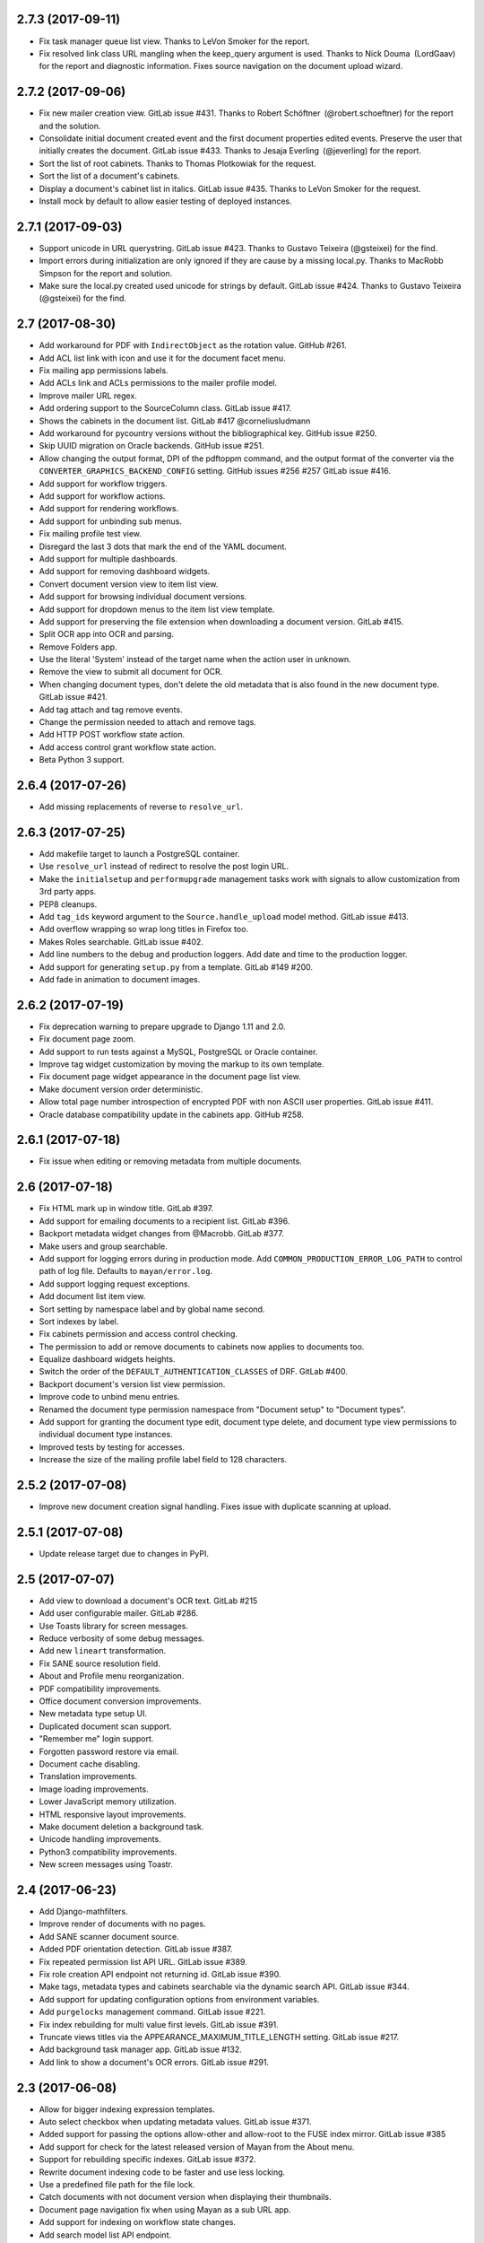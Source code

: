 2.7.3 (2017-09-11)
==================
- Fix task manager queue list view. Thanks to LeVon Smoker for
  the report.
- Fix resolved link class URL mangling when the keep_query argument is
  used. Thanks to Nick Douma (LordGaav) for the report and diagnostic
  information. Fixes source navigation on the document upload wizard.

2.7.2 (2017-09-06)
==================
- Fix new mailer creation view. GitLab issue #431.
  Thanks to Robert Schöftner (@robert.schoeftner) for the
  report and the solution.
- Consolidate initial document created event and the first document properties
  edited events. Preserve the user that initially creates the document. GitLab
  issue #433. Thanks to Jesaja Everling (@jeverling) for the report.
- Sort the list of root cabinets. Thanks to Thomas Plotkowiak
  for the request.
- Sort the list of a document's cabinets.
- Display a document's cabinet list in italics. GitLab issue #435.
  Thanks to LeVon Smoker for the request.
- Install mock by default to allow easier testing of deployed
  instances.

2.7.1 (2017-09-03)
==================
- Support unicode in URL querystring. GitLab issue #423.
  Thanks to Gustavo Teixeira (@gsteixei) for the find.
- Import errors during initialization are only ignored
  if they are cause by a missing local.py. Thanks to
  MacRobb Simpson for the report and solution.
- Make sure the local.py created used unicode for strings
  by default. GitLab issue #424. Thanks to Gustavo Teixeira
  (@gsteixei) for the find.

2.7 (2017-08-30)
================
- Add workaround for PDF with ``IndirectObject`` as the rotation value.
  GitHub #261.
- Add ACL list link with icon and use it for the document facet menu.
- Fix mailing app permissions labels.
- Add ACLs link and ACLs permissions to the mailer profile model.
- Improve mailer URL regex.
- Add ordering support to the SourceColumn class. GitLab issue #417.
- Shows the cabinets in the document list. GitLab #417 @corneliusludmann
- Add workaround for pycountry versions without the bibliographical key.
  GitHub issue #250.
- Skip UUID migration on Oracle backends. GitHub issue #251.
- Allow changing the output format, DPI of the pdftoppm command, and the
  output format of the converter via the
  ``CONVERTER_GRAPHICS_BACKEND_CONFIG`` setting. GitHub issues #256 #257
  GitLab issue #416.
- Add support for workflow triggers.
- Add support for workflow actions.
- Add support for rendering workflows.
- Add support for unbinding sub menus.
- Fix mailing profile test view.
- Disregard the last 3 dots that mark the end of the YAML document.
- Add support for multiple dashboards.
- Add support for removing dashboard widgets.
- Convert document version view to item list view.
- Add support for browsing individual document versions.
- Add support for dropdown menus to the item list view template.
- Add support for preserving the file extension when downloading a document
  version. GitLab #415.
- Split OCR app into OCR and parsing.
- Remove Folders app.
- Use the literal 'System' instead of the target name when
  the action user in unknown.
- Remove the view to submit all document for OCR.
- When changing document types, don't delete the old metadata that is
  also found in the new document type. GitLab issue #421.
- Add tag attach and tag remove events.
- Change the permission needed to attach and remove tags.
- Add HTTP POST workflow state action.
- Add access control grant workflow state action.
- Beta Python 3 support.

2.6.4 (2017-07-26)
==================
- Add missing replacements of reverse to ``resolve_url``.

2.6.3 (2017-07-25)
==================
- Add makefile target to launch a PostgreSQL container.
- Use ``resolve_url`` instead of redirect to resolve the post login URL.
- Make the ``initialsetup`` and ``performupgrade`` management tasks work
  with signals to allow customization from 3rd party apps.
- PEP8 cleanups.
- Add ``tag_ids`` keyword argument to the ``Source.handle_upload``
  model method. GitLab issue #413.
- Add overflow wrapping so wrap long titles in Firefox too.
- Makes Roles searchable. GitLab issue #402.
- Add line numbers to the debug and production loggers.
  Add date and time to the production logger.
- Add support for generating ``setup.py`` from a template. GitLab #149 #200.
- Add fade in animation to document images.

2.6.2 (2017-07-19)
==================
- Fix deprecation warning to prepare upgrade to Django 1.11 and 2.0.
- Fix document page zoom.
- Add support to run tests against a MySQL, PostgreSQL or Oracle container.
- Improve tag widget customization by moving the markup to its own template.
- Fix document page widget appearance in the document page list view.
- Make document version order deterministic.
- Allow total page number introspection of encrypted PDF with non ASCII user
  properties. GitLab issue #411.
- Oracle database compatibility update in the cabinets app. GitHub #258.

2.6.1 (2017-07-18)
==================
- Fix issue when editing or removing metadata from multiple documents.

2.6 (2017-07-18)
================
- Fix HTML mark up in window title. GitLab #397.
- Add support for emailing documents to a recipient list. GitLab #396.
- Backport metadata widget changes from @Macrobb. GitLab #377.
- Make users and group searchable.
- Add support for logging errors during in production mode.
  Add ``COMMON_PRODUCTION_ERROR_LOG_PATH`` to control path of log file.
  Defaults to ``mayan/error.log``.
- Add support logging request exceptions.
- Add document list item view.
- Sort setting by namespace label and by global name second.
- Sort indexes by label.
- Fix cabinets permission and access control checking.
- The permission to add or remove documents to cabinets now applies to
  documents too.
- Equalize dashboard widgets heights.
- Switch the order of the ``DEFAULT_AUTHENTICATION_CLASSES`` of DRF. GitLab
  #400.
- Backport document's version list view permission.
- Improve code to unbind menu entries.
- Renamed the document type permission namespace from "Document setup" to "Document types".
- Add support for granting the document type edit, document type delete, and document type view
  permissions to individual document type instances.
- Improved tests by testing for accesses.
- Increase the size of the mailing profile label field to 128 characters.

2.5.2 (2017-07-08)
==================
- Improve new document creation signal handling.
  Fixes issue with duplicate scanning at upload.

2.5.1 (2017-07-08)
==================
- Update release target due to changes in PyPI.

2.5 (2017-07-07)
================
- Add view to download a document's OCR text. GitLab #215
- Add user configurable mailer. GitLab #286.
- Use Toasts library for screen messages.
- Reduce verbosity of some debug messages.
- Add new ``lineart`` transformation.
- Fix SANE source resolution field.
- About and Profile menu reorganization.
- PDF compatibility improvements.
- Office document conversion improvements.
- New metadata type setup UI.
- Duplicated document scan support.
- "Remember me" login support.
- Forgotten password restore via email.
- Document cache disabling.
- Translation improvements.
- Image loading improvements.
- Lower JavaScript memory utilization.
- HTML responsive layout improvements.
- Make document deletion a background task.
- Unicode handling improvements.
- Python3 compatibility improvements.
- New screen messages using Toastr.

2.4 (2017-06-23)
================
- Add Django-mathfilters.
- Improve render of documents with no pages.
- Add SANE scanner document source.
- Added PDF orientation detection. GitLab issue #387.
- Fix repeated permission list API URL. GitLab issue #389.
- Fix role creation API endpoint not returning id. GitLab issue #390.
- Make tags, metadata types and cabinets searchable via the dynamic search API. GitLab issue #344.
- Add support for updating configuration options from environment variables.
- Add ``purgelocks`` management command. GitLab issue #221.
- Fix index rebuilding for multi value first levels. GitLab issue #391.
- Truncate views titles via the APPEARANCE_MAXIMUM_TITLE_LENGTH setting. GitLab issue #217.
- Add background task manager app. GitLab issue #132.
- Add link to show a document's OCR errors. GitLab issue #291.

2.3 (2017-06-08)
================
- Allow for bigger indexing expression templates.
- Auto select checkbox when updating metadata values. GitLab issue #371.
- Added support for passing the options allow-other and allow-root to the
  FUSE index mirror. GitLab issue #385
- Add support for check for the latest released version of Mayan from the
  About menu.
- Support for rebuilding specific indexes. GitLab issue #372.
- Rewrite document indexing code to be faster and use less locking.
- Use a predefined file path for the file lock.
- Catch documents with not document version when displaying their thumbnails.
- Document page navigation fix when using Mayan as a sub URL app.
- Add support for indexing on workflow state changes.
- Add search model list API endpoint.

2.2 (2017-04-26)
================
- Remove the installation app (GitLab #301).
- Add support for document page search
- Remove recent searches feature
- Remove dependency on the django-filetransfer library
- Fix height calculation in resize transformation
- Improve upgrade instructions
- New image caching pipeline
- New drop down menus for the documents, folders and tags app as well as for
  the user links.
- New Dashboard view
- Moved licenses to their own module in every app
- Update project to work with Django 1.10.4.
- Tags are alphabetically ordered by label (GitLab #342).
- Stop loading theme fonts from the web (GitLab #343).
- Add support for attaching multiple tags (GitLab #307).
- Integrate the Cabinets app.

2.1.11 (2017-03-14)
===================
- Added a quick rename serializer to the document type API serializer.
- Added per document type, workflow list API view.
- Mayan EDMS was adopted a version 1.1 of the Linux Foundation Developer Certificate of Origin.
- Added the detail URL of a permission in the permission serializer.
- Added endpoints for the ACL app API.
- Implemented document workflows transition ACLs. GitLab issue #321.
- Add document comments API endpoints. GitHub issue #249.
- Add support for overriding the Celery class.
- Changed the document upload view in source app to not use the HTTP referrer
  URL blindly, but instead recompose the URL using known view name. Needed
  when integrating Mayan EDMS into other app via using iframes.
- Added size field to the document version serializer.
- Removed the serializer from the deleted document restore API endpoint.
- Added support for adding or editing document types to smart links via the
  API.

2.1.10 (2017-02-13)
===================
- Update Makefile to use twine for releases.
- Add Makefile target to make test releases.

2.1.9 (2017-02-13)
==================
- Update make file to Workaround long standing pypa wheel bug #99

2.1.8 (2017-02-12)
==================
- Fixes in the trashed document API endpoints.
- Improved tags API PUT and PATCH endpoints.
- Bulk document adding when creating and editing tags.
- The version of django-mptt is preserved in case mayan-cabinets is
  installed.
- Add Django GPG API endpoints for singing keys.
- Add API endpoints for the document states (workflows) app.
- Add API endpoints for the message of the day (MOTD) app.
- Add Smart link API endpoints.
- Add writable versions of the Document and Document Type serializers
  (GitLab issues #348 and #349).
- Close GitLab issue #310 "Metadata's lookup with Chinese messages when
  new document"

2.1.7 (2017-02-01)
==================
- Improved user management API endpoints.
- Improved permissions API endpoints.
- Improvements in the API tests of a few apps.
- Addition Content type list API view to the common app.
- Add API endpoints to the events app.
- Enable the parser and validation fields of the metadata serializer.

2.1.6 (2016-11-23)
==================
- Fix variable name typo in the rotation transformation class.
- Update translations

2.1.5 (2016-11-08)
==================
- Backport resize transformation math operation fix (GitLab #319).
- Update Pillow to 3.1.2 (Security fix).
- Backport zoom transformation performance improvement (GitLab #334).
- Backport trash can navigation link resolution fix (GitLab #331).
- Improve documentation regarding the use of GPG version 1 (GitLab #333).
- Fix ACL create view HTML response type. (GitLab #335).
- Expand staging folder and watch folder explanation.

2.1.4 (2016-10-28)
==================
- Add missing link to the 2.1.3 release notes in the index file.
- Improve ``TempfileCheckMixin``.
- Fix statistics namespace list display view.
- Fix events list display view.
- Update required Django version to 1.8.15.
- Update required python-gnupg version to 0.3.9.
- Improved orphaned temporary files test mixin.
- Re-enable and improve GitLab CI MySQL testing.
- Improved GPG handling.
- New GPG backend system.
- Minor documentation updates.

2.1.3 (2016-06-29)
==================
- Add help message when ``initialsetup`` migration phase fails. Relates to GitLab issue #296.
- Start using ``self.setdout`` instead of print as per documentation.
- Fix GitLab issue #295, "When editing a user the top bar jumps to the name of the user".
- Normalize handling of temporary file and directory creation.
- Fix GitLab issue #309, "Temp files quickly filling-up my /tmp (1GB tmpfs)".
- Explicitly check for residual temporary files in tests.
- Add missing temporary file cleanup for office documents.
- Fix file descriptor leak in the document signature download test.

2.1.2 (2016-05-20)
==================
- Sort document languages and user profile locale language lists. GitLab issue #292.
- Fix metadata lookup for {{ users }} and {{ group }}. Fixes GitLab #290.
- Add Makefile for common development tasks

2.1.1 (2016-05-17)
==================
- Fix navigation issue that make it impossible to add new sources. GitLab issue #288.
- The Tesseract OCR backend now reports if the requested language file is missing. GitLab issue #289.
- Ensure the automatic default index is created after the default document type.

2.1 (2016-05-14)
================
- Upgrade to use Django 1.8.13. Issue #246.
- Upgrade requirements.
- Remove remaining references to Django's User model. GitLab issue #225
- Rename 'Content' search box to 'OCR'.
- Remove included login required middleware using django-stronghold instead (http://mikegrouchy.com/django-stronghold/).
- Improve generation of success and error messages for class based views.
- Remove ownership concept from folders.
- Replace ``strip_spaces`` middleware with the ``spaceless`` template tag.
  GitLab issue #255
- Deselect the update checkbox for optional metadata by default.
- Silence all Django 1.8 model import warnings.
- Implement per document type document creation permission. Closes GitLab issue #232.
- Add icons to the document face menu links.
- Increase icon to text spacing to 3px.
- Make document type delete time period optional.
- Fixed date locale handling in document properties, checkout and user detail views.
- Add new permission: checkout details view.
- Add HTML5 upload widget. Issue #162.
- Add Message of the Day app. Issue #222
- Update Document model's uuid field to use Django's native ``UUIDField``
  class.
- Add new split view index navigation
- Newly uploaded documents appear in the Recent document list of the user.
- Document indexes now have ACL support.
- Remove the document index setup permission.
- Status messages now display the object class on which they operate not just the word "Object".
- More tests added.
- Handle unicode filenames in staging folders.
- Add staging file deletion permission.
- New ``document_signature_view`` permission.
- Add support for signing documents.
- Instead of multiple keyservers only one keyserver is now supported.
- Replace document type selection widget with an opened selection list.
- Add mailing documentation chapter.
- Add roadmap documentation chapter.
- API updates.


2.0.2 (2016-02-09)
==================
- Install testing dependencies when installing development dependencies.
- Fix GitLab issue #250 "Empty optional lookup metadata trigger validation
  error".
- Fix OCR API test.
- Move metadata form value validation to ``.clean()`` method.
- Only extract validation error messages from ``ValidationError`` exception
  instances.
- Don't store empty metadata value if the update checkbox is not checked.
- Add 2 second delay to document version tests to workaround MySQL
  limitation.
- Strip HTML tags from the browser title.
- Remove Docker and Docker Compose files.


2.0.1 (2016-01-22)
==================
- Fix GitLab issue #243, "System allows a user to skip entering values for
  a required metadata field while uploading a new document".
- Fix GitLab issue #245, "Add multiple metadata not possible".
- Updated Vagrantfile to provision a production box too.


2.0 (2015-12-04)
================
- New source homepage: https://gitlab.com/mayan-edms/mayan-edms.
- Update to Django 1.7.
- New Bootstrap Frontend UI.
- Easier theming and rebranding.
- Improved page navigation interface.
- Menu reorganization.
- Removal of famfam icon set.
- Improved document preview generation.
- Document submission for OCR changed to POST.
- New YAML based settings system.
- Removal of auto admin creation as separate app.
- Removal of dependencies.
- ACL system refactor.
- Object access control inheritance.
- Removal of anonymous user support.
- Metadata validators refactor.
- Trash can support.
- Retention policies.
- Support for sharing indexes as FUSE filesystems.
- Clickable preview images titles.
- Removal of ``eval``.
- Smarter OCR, per page parsing or OCR fallback.
- Improve failure tolerance (not all Operational Errors are critical now).
- RGB tags.
- Default document type and default document source.
- Link unbinding.
- Statistics refactor.
- Apps merge.
- New signals.
- Test improvements.
- Indexes recalculation after document creation too.
- Upgrade command.
- OCR data moved to ocr app from documents app.
- New internal document creation workflow return a document stub.
- Auto console debug logging during development and info during production.
- New class based and menu based navigation system.
- New class based transformations.
- Usage of Font Awesome icons set.
- Management command to remove obsolete permissions: ``purgepermissions``.
- Normalization of 'title' and 'name' fields to 'label'.
- Improved API, now at version 1.
- Invert page title/project name order in browser title.
- Django's class based views pagination.
- Reduction of text strings.
- Removal of the ``CombinedSource`` class.
- Removal of default class ACLs.
- Removal of the ImageMagick and GraphicsMagick converter backends.
- Remove support for applying roles to new users automatically.
- Removal of the ``DOCUMENT_RESTRICTIONS_OVERRIDE`` permission.
- Removed the ``page_label`` field.
